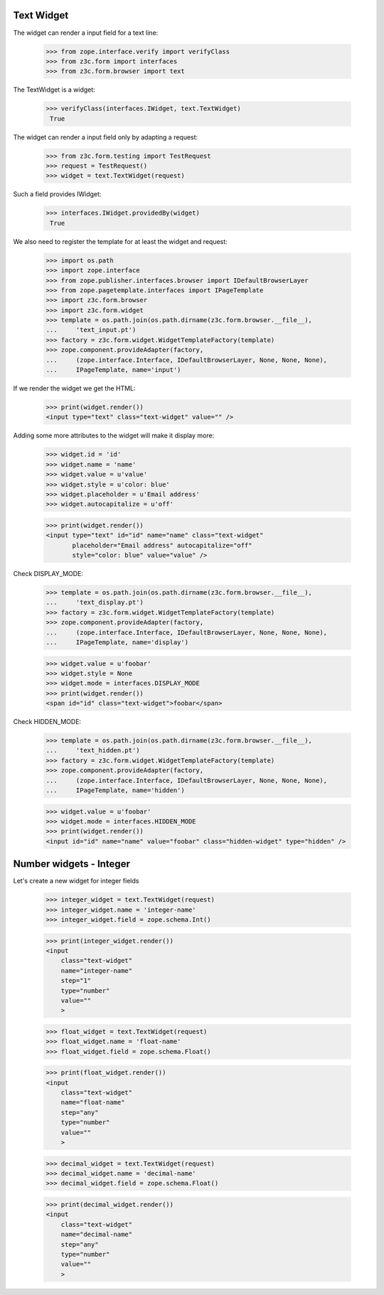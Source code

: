 Text Widget
-----------

The widget can render a input field for a text line:

  >>> from zope.interface.verify import verifyClass
  >>> from z3c.form import interfaces
  >>> from z3c.form.browser import text

The TextWidget is a widget:

 >>> verifyClass(interfaces.IWidget, text.TextWidget)
  True

The widget can render a input field only by adapting a request:

  >>> from z3c.form.testing import TestRequest
  >>> request = TestRequest()
  >>> widget = text.TextWidget(request)

Such a field provides IWidget:

 >>> interfaces.IWidget.providedBy(widget)
  True

We also need to register the template for at least the widget and request:

  >>> import os.path
  >>> import zope.interface
  >>> from zope.publisher.interfaces.browser import IDefaultBrowserLayer
  >>> from zope.pagetemplate.interfaces import IPageTemplate
  >>> import z3c.form.browser
  >>> import z3c.form.widget
  >>> template = os.path.join(os.path.dirname(z3c.form.browser.__file__),
  ...     'text_input.pt')
  >>> factory = z3c.form.widget.WidgetTemplateFactory(template)
  >>> zope.component.provideAdapter(factory,
  ...     (zope.interface.Interface, IDefaultBrowserLayer, None, None, None),
  ...     IPageTemplate, name='input')

If we render the widget we get the HTML:

  >>> print(widget.render())
  <input type="text" class="text-widget" value="" />

Adding some more attributes to the widget will make it display more:

  >>> widget.id = 'id'
  >>> widget.name = 'name'
  >>> widget.value = u'value'
  >>> widget.style = u'color: blue'
  >>> widget.placeholder = u'Email address'
  >>> widget.autocapitalize = u'off'

  >>> print(widget.render())
  <input type="text" id="id" name="name" class="text-widget"
         placeholder="Email address" autocapitalize="off"
         style="color: blue" value="value" />


Check DISPLAY_MODE:

  >>> template = os.path.join(os.path.dirname(z3c.form.browser.__file__),
  ...     'text_display.pt')
  >>> factory = z3c.form.widget.WidgetTemplateFactory(template)
  >>> zope.component.provideAdapter(factory,
  ...     (zope.interface.Interface, IDefaultBrowserLayer, None, None, None),
  ...     IPageTemplate, name='display')

  >>> widget.value = u'foobar'
  >>> widget.style = None
  >>> widget.mode = interfaces.DISPLAY_MODE
  >>> print(widget.render())
  <span id="id" class="text-widget">foobar</span>

Check HIDDEN_MODE:

  >>> template = os.path.join(os.path.dirname(z3c.form.browser.__file__),
  ...     'text_hidden.pt')
  >>> factory = z3c.form.widget.WidgetTemplateFactory(template)
  >>> zope.component.provideAdapter(factory,
  ...     (zope.interface.Interface, IDefaultBrowserLayer, None, None, None),
  ...     IPageTemplate, name='hidden')

  >>> widget.value = u'foobar'
  >>> widget.mode = interfaces.HIDDEN_MODE
  >>> print(widget.render())
  <input id="id" name="name" value="foobar" class="hidden-widget" type="hidden" />


Number widgets - Integer
------------------------

Let's create a new widget for integer fields

  >>> integer_widget = text.TextWidget(request)
  >>> integer_widget.name = 'integer-name'
  >>> integer_widget.field = zope.schema.Int()

  >>> print(integer_widget.render())
  <input
      class="text-widget"
      name="integer-name"
      step="1"
      type="number"
      value=""
      >

  >>> float_widget = text.TextWidget(request)
  >>> float_widget.name = 'float-name'
  >>> float_widget.field = zope.schema.Float()

  >>> print(float_widget.render())
  <input
      class="text-widget"
      name="float-name"
      step="any"
      type="number"
      value=""
      >

  >>> decimal_widget = text.TextWidget(request)
  >>> decimal_widget.name = 'decimal-name'
  >>> decimal_widget.field = zope.schema.Float()

  >>> print(decimal_widget.render())
  <input
      class="text-widget"
      name="decimal-name"
      step="any"
      type="number"
      value=""
      >
